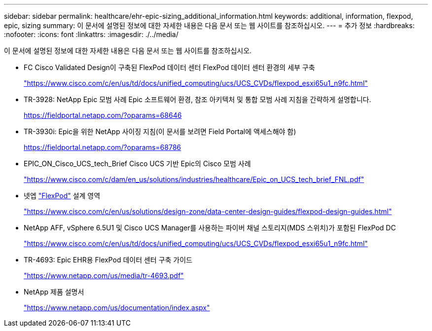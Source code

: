 ---
sidebar: sidebar 
permalink: healthcare/ehr-epic-sizing_additional_information.html 
keywords: additional, information, flexpod, epic, sizing 
summary: 이 문서에 설명된 정보에 대한 자세한 내용은 다음 문서 또는 웹 사이트를 참조하십시오. 
---
= 추가 정보
:hardbreaks:
:nofooter: 
:icons: font
:linkattrs: 
:imagesdir: ./../media/


이 문서에 설명된 정보에 대한 자세한 내용은 다음 문서 또는 웹 사이트를 참조하십시오.

* FC Cisco Validated Design이 구축된 FlexPod 데이터 센터 FlexPod 데이터 센터 환경의 세부 구축
+
https://www.cisco.com/c/en/us/td/docs/unified_computing/ucs/UCS_CVDs/flexpod_esxi65u1_n9fc.html["https://www.cisco.com/c/en/us/td/docs/unified_computing/ucs/UCS_CVDs/flexpod_esxi65u1_n9fc.html"^]

* TR-3928: NetApp Epic 모범 사례 Epic 소프트웨어 환경, 참조 아키텍처 및 통합 모범 사례 지침을 간략하게 설명합니다.
+
https://fieldportal.netapp.com/?oparams=68646["https://fieldportal.netapp.com/?oparams=68646"^]

* TR-3930i: Epic을 위한 NetApp 사이징 지침(이 문서를 보려면 Field Portal에 액세스해야 함)
+
https://fieldportal.netapp.com/?oparams=68786["https://fieldportal.netapp.com/?oparams=68786"^]

* EPIC_ON_Cisco_UCS_tech_Brief Cisco UCS 기반 Epic의 Cisco 모범 사례
+
https://www.cisco.com/c/dam/en_us/solutions/industries/healthcare/Epic_on_UCS_tech_brief_FNL.pdf["https://www.cisco.com/c/dam/en_us/solutions/industries/healthcare/Epic_on_UCS_tech_brief_FNL.pdf"^]

* 넷엡 https://netapp-my.sharepoint.com/:w:/p/dorianh/ETSsgHnsIipGkSvMd-EZFpEBIvAmw_rAZvw1RGDtWiMr8w["FlexPod"^] 설계 영역
+
https://www.cisco.com/c/en/us/solutions/design-zone/data-center-design-guides/flexpod-design-guides.html["https://www.cisco.com/c/en/us/solutions/design-zone/data-center-design-guides/flexpod-design-guides.html"^]

* NetApp AFF, vSphere 6.5U1 및 Cisco UCS Manager를 사용하는 파이버 채널 스토리지(MDS 스위치)가 포함된 FlexPod DC
+
https://www.cisco.com/c/en/us/td/docs/unified_computing/ucs/UCS_CVDs/flexpod_esxi65u1_n9fc.html["https://www.cisco.com/c/en/us/td/docs/unified_computing/ucs/UCS_CVDs/flexpod_esxi65u1_n9fc.html"^]

* TR-4693: Epic EHR용 FlexPod 데이터 센터 구축 가이드
+
https://www.netapp.com/us/media/tr-4693.pdf["https://www.netapp.com/us/media/tr-4693.pdf"^]

* NetApp 제품 설명서
+
https://www.netapp.com/us/documentation/index.aspx["https://www.netapp.com/us/documentation/index.aspx"^]


